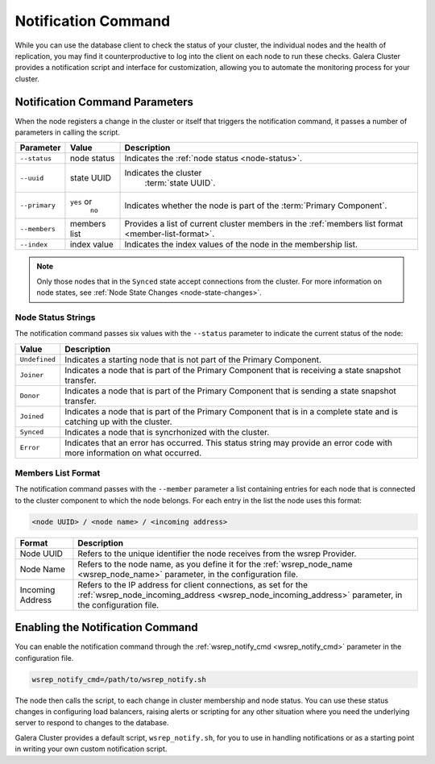 ====================================
Notification Command
====================================
.. _`notification-cmd`:

While you can use the database client to check the status of your cluster, the individual nodes and the health of replication, you may find it counterproductive to log into the client on each node to run these checks.  Galera Cluster provides a notification script and interface for customization, allowing you to automate the monitoring process for your cluster.



-------------------------------------
Notification Command Parameters
-------------------------------------
.. _`notification-cmd-parameters`:

When the node registers a change in the cluster or itself that triggers the notification command, it passes a number of parameters in calling the script.

+---------------+----------------+----------------------------------+
| Parameter     | Value          | Description                      |
+===============+================+==================================+
| ``--status``  | node status    | Indicates the                    |
|               |                | :ref:`node status <node-status>`.|
+---------------+----------------+----------------------------------+
| ``--uuid``    | state UUID     | Indicates the cluster            |
|               |                |  :term:`state UUID`.             |
+---------------+----------------+----------------------------------+
| ``--primary`` | ``yes`` or     | Indicates whether the node is    |
|               |  ``no``        | part of the                      |
|               |                | :term:`Primary Component`.       |
+---------------+----------------+----------------------------------+
| ``--members`` | members list   | Provides a list of current       |
|               |                | cluster members in the           |
|               |                | :ref:`members list format        |
|               |                | <member-list-format>`.           |
+---------------+----------------+----------------------------------+
| ``--index``   | index value    | Indicates the index values of the|
|               |                | node in the membership list.     |
+---------------+----------------+----------------------------------+


.. note:: Only those nodes that in the ``Synced`` state accept connections from the cluster.  For more information on node states, see :ref:`Node State Changes <node-state-changes>`.


^^^^^^^^^^^^^^^^^^^^^^^^^
Node Status Strings
^^^^^^^^^^^^^^^^^^^^^^^^^
.. _`node-status`:

The notification command passes six values with the ``--status`` parameter to indicate the current status of the node:

+---------------+-------------------------------------------------------+
| Value         | Description                                           |
+===============+=======================================================+
| ``Undefined`` | Indicates a starting node that is not part            |
|               | of the Primary Component.                             |  
+---------------+-------------------------------------------------------+
| ``Joiner``    | Indicates a node that is part of the                  |
|               | Primary Component that is receiving a state           |
|               | snapshot transfer.                                    |
+---------------+-------------------------------------------------------+
| ``Donor``     | Indicates a node that is part of the                  |
|               | Primary Component that is sending a state             |
|               | snapshot transfer.                                    |
+---------------+-------------------------------------------------------+
| ``Joined``    | Indicates a node that is part of the                  |
|               | Primary Component  that is in a complete state        |
|               | and is catching up with the cluster.                  |
+---------------+-------------------------------------------------------+
| ``Synced``    | Indicates a node that is syncrhonized with the        |
|               | cluster.                                              |
+---------------+-------------------------------------------------------+
| ``Error``     | Indicates that an error has occurred.  This status    |
|               | string may provide an error code with more            |
|               | information on what occurred.                         |
+---------------+-------------------------------------------------------+

^^^^^^^^^^^^^^^^^^^^^^^^^
Members List Format
^^^^^^^^^^^^^^^^^^^^^^^^^
.. _`member-list-format`:

The notification command passes with the ``--member`` parameter a list containing entries for each node that is connected to the cluster component to which the node belongs.  For each entry in the list the node uses this format:

.. code-block:: text

   <node UUID> / <node name> / <incoming address>
   
+------------------+---------------------------------------------------+
| Format           | Description                                       |
+==================+===================================================+
| Node UUID        | Refers to the unique identifier the node receives |
|                  | from the wsrep Provider.                          |
+------------------+---------------------------------------------------+
| Node Name        | Refers to the node name, as you define it for the |
|                  | :ref:`wsrep_node_name <wsrep_node_name>`          |
|                  | parameter, in the configuration file.             |
+------------------+---------------------------------------------------+
| Incoming Address | Refers to the IP address for client connections,  |
|                  | as set for the                                    |
|                  | :ref:`wsrep_node_incoming_address                 |
|                  | <wsrep_node_incoming_address>` parameter,         |
|                  | in the configuration file.                        |
+------------------+---------------------------------------------------+
 

----------------------------------
Enabling the Notification Command
----------------------------------
.. _`enable-notification-command`:

You can enable the  notification command through the :ref:`wsrep_notify_cmd <wsrep_notify_cmd>` parameter in the configuration file. 

.. code-block:: ini

   wsrep_notify_cmd=/path/to/wsrep_notify.sh

The node then calls the script, to each change in cluster membership and node status.  You can use these status changes in configuring load balancers, raising alerts or scripting for any other situation where you need the underlying server to respond to changes to the database.

Galera Cluster provides a default script, ``wsrep_notify.sh``, for you to use in handling notifications or as a starting point in writing your own custom notification script.


